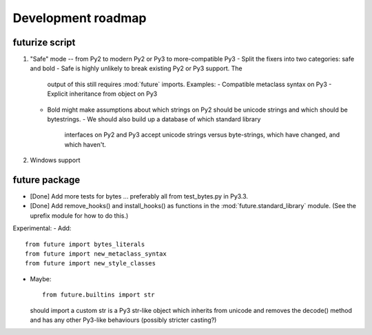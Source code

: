 Development roadmap
===================

futurize script
---------------

1. "Safe" mode -- from Py2 to modern Py2 or Py3 to more-compatible Py3
   - Split the fixers into two categories: safe and bold
   - Safe is highly unlikely to break existing Py2 or Py3 support. The
     output of this still requires :mod:`future` imports. Examples:
     - Compatible metaclass syntax on Py3
     - Explicit inheritance from object on Py3
    
   - Bold might make assumptions about which strings on Py2 should be
     unicode strings and which should be bytestrings.
     - We should also build up a database of which standard library
       interfaces on Py2 and Py3 accept unicode strings versus
       byte-strings, which have changed, and which haven't.

2. Windows support

future package
--------------

- [Done] Add more tests for bytes ... preferably all from test_bytes.py in Py3.3.
- [Done] Add remove_hooks() and install_hooks() as functions in the
  :mod:`future.standard_library` module. (See the uprefix module for how
  to do this.)

Experimental:
- Add::

    from future import bytes_literals
    from future import new_metaclass_syntax
    from future import new_style_classes

- Maybe::

    from future.builtins import str

  should import a custom str is a Py3 str-like object which inherits from unicode and
  removes the decode() method and has any other Py3-like behaviours
  (possibly stricter casting?)


